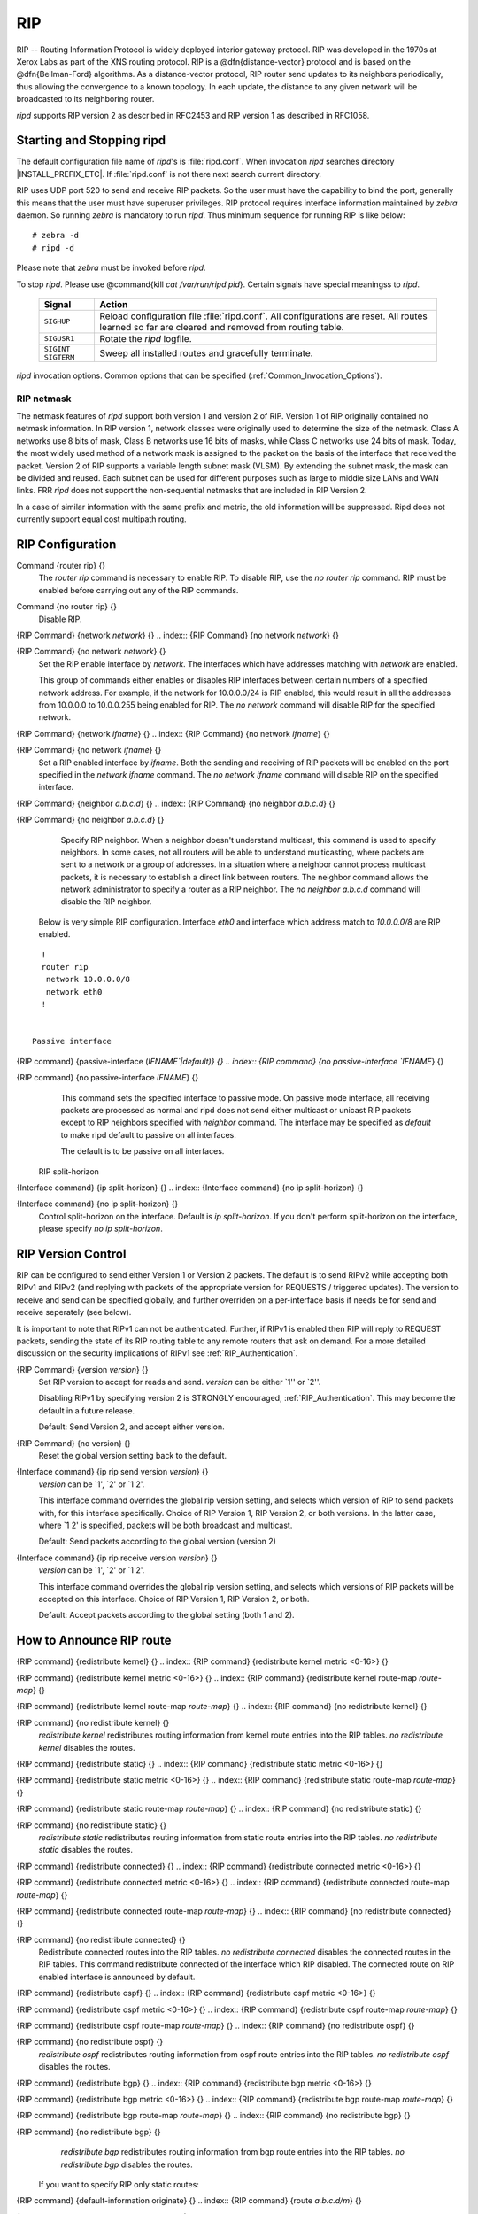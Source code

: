 .. _RIP:

***
RIP
***

RIP -- Routing Information Protocol is widely deployed interior gateway
protocol.  RIP was developed in the 1970s at Xerox Labs as part of the
XNS routing protocol.  RIP is a @dfn{distance-vector} protocol and is
based on the @dfn{Bellman-Ford} algorithms.  As a distance-vector
protocol, RIP router send updates to its neighbors periodically, thus
allowing the convergence to a known topology.  In each update, the
distance to any given network will be broadcasted to its neighboring
router.

*ripd* supports RIP version 2 as described in RFC2453 and RIP
version 1 as described in RFC1058.

.. _Starting_and_Stopping_ripd:

Starting and Stopping ripd
==========================

The default configuration file name of *ripd*'s is
:file:`ripd.conf`.  When invocation *ripd* searches directory
|INSTALL_PREFIX_ETC|.  If :file:`ripd.conf` is not there next
search current directory.

RIP uses UDP port 520 to send and receive RIP packets.  So the user must have
the capability to bind the port, generally this means that the user must
have superuser privileges.  RIP protocol requires interface information
maintained by *zebra* daemon.  So running *zebra*
is mandatory to run *ripd*.  Thus minimum sequence for running
RIP is like below:

::

  # zebra -d
  # ripd -d
  

Please note that *zebra* must be invoked before *ripd*.

To stop *ripd*.  Please use @command{kill `cat
/var/run/ripd.pid`}.  Certain signals have special meaningss to *ripd*.

 +-------------+------------------------------------------------------+
 | Signal      | Action                                               |
 +=============+======================================================+
 | ``SIGHUP``  | Reload configuration file :file:`ripd.conf`.         |
 |             | All configurations are reset. All routes learned     |
 |             | so far are cleared and removed from routing table.   |
 +-------------+------------------------------------------------------+
 | ``SIGUSR1`` | Rotate the *ripd* logfile.                           |
 +-------------+------------------------------------------------------+
 | ``SIGINT``  |                                                      |
 | ``SIGTERM`` | Sweep all installed routes and gracefully terminate. |
 +-------------+------------------------------------------------------+

*ripd* invocation options.  Common options that can be specified
(:ref:`Common_Invocation_Options`).

.. option:: -r
.. option:: --retain

   When the program terminates, retain routes added by *ripd*.

.. _RIP_netmask:

RIP netmask
-----------

The netmask features of *ripd* support both version 1 and version 2 of
RIP.  Version 1 of RIP originally contained no netmask information.  In
RIP version 1, network classes were originally used to determine the
size of the netmask.  Class A networks use 8 bits of mask, Class B
networks use 16 bits of masks, while Class C networks use 24 bits of
mask.  Today, the most widely used method of a network mask is assigned
to the packet on the basis of the interface that received the packet.
Version 2 of RIP supports a variable length subnet mask (VLSM).  By
extending the subnet mask, the mask can be divided and reused.  Each
subnet can be used for different purposes such as large to middle size
LANs and WAN links.  FRR *ripd* does not support the non-sequential
netmasks that are included in RIP Version 2.

In a case of similar information with the same prefix and metric, the
old information will be suppressed.  Ripd does not currently support
equal cost multipath routing.

.. _RIP_Configuration:

RIP Configuration
=================

.. index:: Command {router rip} {}

Command {router rip} {}
  The `router rip` command is necessary to enable RIP.  To disable
  RIP, use the `no router rip` command.  RIP must be enabled before
  carrying out any of the RIP commands.

.. index:: Command {no router rip} {}

Command {no router rip} {}
  Disable RIP.

.. index:: {RIP Command} {network `network`} {}

{RIP Command} {network `network`} {}
.. index:: {RIP Command} {no network `network`} {}

{RIP Command} {no network `network`} {}
    Set the RIP enable interface by `network`.  The interfaces which
    have addresses matching with `network` are enabled.

    This group of commands either enables or disables RIP interfaces between
    certain numbers of a specified network address.  For example, if the
    network for 10.0.0.0/24 is RIP enabled, this would result in all the
    addresses from 10.0.0.0 to 10.0.0.255 being enabled for RIP.  The `no network` command will disable RIP for the specified network.

.. index:: {RIP Command} {network `ifname`} {}

{RIP Command} {network `ifname`} {}
.. index:: {RIP Command} {no network `ifname`} {}

{RIP Command} {no network `ifname`} {}
      Set a RIP enabled interface by `ifname`.  Both the sending and
      receiving of RIP packets will be enabled on the port specified in the
      `network ifname` command.  The `no network ifname` command will disable
      RIP on the specified interface.

.. index:: {RIP Command} {neighbor `a.b.c.d`} {}

{RIP Command} {neighbor `a.b.c.d`} {}
.. index:: {RIP Command} {no neighbor `a.b.c.d`} {}

{RIP Command} {no neighbor `a.b.c.d`} {}
        Specify RIP neighbor.  When a neighbor doesn't understand multicast,
        this command is used to specify neighbors.  In some cases, not all
        routers will be able to understand multicasting, where packets are sent
        to a network or a group of addresses.  In a situation where a neighbor
        cannot process multicast packets, it is necessary to establish a direct
        link between routers.  The neighbor command allows the network
        administrator to specify a router as a RIP neighbor.  The `no neighbor a.b.c.d` command will disable the RIP neighbor.

      Below is very simple RIP configuration.  Interface `eth0` and
      interface which address match to `10.0.0.0/8` are RIP enabled.

::

        !
        router rip
         network 10.0.0.0/8
         network eth0
        !
        

      Passive interface

.. index:: {RIP command} {passive-interface (`IFNAME`|default)} {}

{RIP command} {passive-interface (`IFNAME`|default)} {}
.. index:: {RIP command} {no passive-interface `IFNAME`} {}

{RIP command} {no passive-interface `IFNAME`} {}
          This command sets the specified interface to passive mode.  On passive mode
          interface, all receiving packets are processed as normal and ripd does
          not send either multicast or unicast RIP packets except to RIP neighbors
          specified with `neighbor` command. The interface may be specified
          as `default` to make ripd default to passive on all interfaces. 

          The default is to be passive on all interfaces.

        RIP split-horizon

.. index:: {Interface command} {ip split-horizon} {}

{Interface command} {ip split-horizon} {}
.. index:: {Interface command} {no ip split-horizon} {}

{Interface command} {no ip split-horizon} {}
            Control split-horizon on the interface.  Default is `ip split-horizon`.  If you don't perform split-horizon on the interface,
            please specify `no ip split-horizon`.

.. _RIP_Version_Control:

RIP Version Control
===================

RIP can be configured to send either Version 1 or Version 2 packets.
The default is to send RIPv2 while accepting both RIPv1 and RIPv2 (and
replying with packets of the appropriate version for REQUESTS /
triggered updates). The version to receive and send can be specified
globally, and further overriden on a per-interface basis if needs be
for send and receive seperately (see below).

It is important to note that RIPv1 can not be authenticated. Further,
if RIPv1 is enabled then RIP will reply to REQUEST packets, sending the
state of its RIP routing table to any remote routers that ask on
demand. For a more detailed discussion on the security implications of
RIPv1 see :ref:`RIP_Authentication`.

.. index:: {RIP Command} {version `version`} {}

{RIP Command} {version `version`} {}
  Set RIP version to accept for reads and send.  `version`
  can be either `1'' or `2''. 

  Disabling RIPv1 by specifying version 2 is STRONGLY encouraged,
  :ref:`RIP_Authentication`. This may become the default in a future
  release.

  Default: Send Version 2, and accept either version.

.. index:: {RIP Command} {no version} {}

{RIP Command} {no version} {}
  Reset the global version setting back to the default.

.. index:: {Interface command} {ip rip send version `version`} {}

{Interface command} {ip rip send version `version`} {}
  `version` can be `1', `2' or `1 2'.

  This interface command overrides the global rip version setting, and
  selects which version of RIP to send packets with, for this interface
  specifically. Choice of RIP Version 1, RIP Version 2, or both versions. 
  In the latter case, where `1 2' is specified, packets will be both
  broadcast and multicast.

  Default: Send packets according to the global version (version 2)

.. index:: {Interface command} {ip rip receive version `version`} {}

{Interface command} {ip rip receive version `version`} {}
  `version` can be `1', `2' or `1 2'.

  This interface command overrides the global rip version setting, and
  selects which versions of RIP packets will be accepted on this
  interface. Choice of RIP Version 1, RIP Version 2, or both.

  Default: Accept packets according to the global setting (both 1 and 2).

.. _How_to_Announce_RIP_route:

How to Announce RIP route
=========================

.. index:: {RIP command} {redistribute kernel} {}

{RIP command} {redistribute kernel} {}
.. index:: {RIP command} {redistribute kernel metric <0-16>} {}

{RIP command} {redistribute kernel metric <0-16>} {}
.. index:: {RIP command} {redistribute kernel route-map `route-map`} {}

{RIP command} {redistribute kernel route-map `route-map`} {}
.. index:: {RIP command} {no redistribute kernel} {}

{RIP command} {no redistribute kernel} {}
        `redistribute kernel` redistributes routing information from
        kernel route entries into the RIP tables. `no redistribute kernel`
        disables the routes.

.. index:: {RIP command} {redistribute static} {}

{RIP command} {redistribute static} {}
.. index:: {RIP command} {redistribute static metric <0-16>} {}

{RIP command} {redistribute static metric <0-16>} {}
.. index:: {RIP command} {redistribute static route-map `route-map`} {}

{RIP command} {redistribute static route-map `route-map`} {}
.. index:: {RIP command} {no redistribute static} {}

{RIP command} {no redistribute static} {}
              `redistribute static` redistributes routing information from
              static route entries into the RIP tables. `no redistribute static`
              disables the routes.

.. index:: {RIP command} {redistribute connected} {}

{RIP command} {redistribute connected} {}
.. index:: {RIP command} {redistribute connected metric <0-16>} {}

{RIP command} {redistribute connected metric <0-16>} {}
.. index:: {RIP command} {redistribute connected route-map `route-map`} {}

{RIP command} {redistribute connected route-map `route-map`} {}
.. index:: {RIP command} {no redistribute connected} {}

{RIP command} {no redistribute connected} {}
                    Redistribute connected routes into the RIP tables.  `no redistribute connected` disables the connected routes in the RIP tables.
                    This command redistribute connected of the interface which RIP disabled.
                    The connected route on RIP enabled interface is announced by default.

.. index:: {RIP command} {redistribute ospf} {}

{RIP command} {redistribute ospf} {}
.. index:: {RIP command} {redistribute ospf metric <0-16>} {}

{RIP command} {redistribute ospf metric <0-16>} {}
.. index:: {RIP command} {redistribute ospf route-map `route-map`} {}

{RIP command} {redistribute ospf route-map `route-map`} {}
.. index:: {RIP command} {no redistribute ospf} {}

{RIP command} {no redistribute ospf} {}
                          `redistribute ospf` redistributes routing information from
                          ospf route entries into the RIP tables. `no redistribute ospf`
                          disables the routes.

.. index:: {RIP command} {redistribute bgp} {}

{RIP command} {redistribute bgp} {}
.. index:: {RIP command} {redistribute bgp metric <0-16>} {}

{RIP command} {redistribute bgp metric <0-16>} {}
.. index:: {RIP command} {redistribute bgp route-map `route-map`} {}

{RIP command} {redistribute bgp route-map `route-map`} {}
.. index:: {RIP command} {no redistribute bgp} {}

{RIP command} {no redistribute bgp} {}
                                `redistribute bgp` redistributes routing information from
                                bgp route entries into the RIP tables. `no redistribute bgp`
                                disables the routes.

                              If you want to specify RIP only static routes:

.. index:: {RIP command} {default-information originate} {}

{RIP command} {default-information originate} {}
.. index:: {RIP command} {route `a.b.c.d/m`} {}

{RIP command} {route `a.b.c.d/m`} {}
.. index:: {RIP command} {no route `a.b.c.d/m`} {}

{RIP command} {no route `a.b.c.d/m`} {}
                                  This command is specific to FRR.  The `route` command makes a static
                                  route only inside RIP. This command should be used only by advanced
                                  users who are particularly knowledgeable about the RIP protocol.  In
                                  most cases, we recommend creating a static route in FRR and
                                  redistributing it in RIP using `redistribute static`.

.. _Filtering_RIP_Routes:

Filtering RIP Routes
====================

RIP routes can be filtered by a distribute-list.

.. index:: Command {distribute-list `access_list` `direct` `ifname`} {}

Command {distribute-list `access_list` `direct` `ifname`} {}
  You can apply access lists to the interface with a `distribute-list`
  command.  `access_list` is the access list name.  `direct` is
  ``in`` or ``out``.  If `direct` is ``in`` the access list
  is applied to input packets.

  The `distribute-list` command can be used to filter the RIP path.
  `distribute-list` can apply access-lists to a chosen interface.
  First, one should specify the access-list.  Next, the name of the
  access-list is used in the distribute-list command.  For example, in the
  following configuration ``eth0`` will permit only the paths that
  match the route 10.0.0.0/8

::

    !
    router rip
     distribute-list private in eth0
    !
    access-list private permit 10 10.0.0.0/8
    access-list private deny any
    !
    

`distribute-list` can be applied to both incoming and outgoing data.

.. index:: Command {distribute-list prefix `prefix_list` (in|out) `ifname`} {}

Command {distribute-list prefix `prefix_list` (in|out) `ifname`} {}
  You can apply prefix lists to the interface with a
  `distribute-list` command.  `prefix_list` is the prefix list
  name.  Next is the direction of ``in`` or ``out``.  If
  `direct` is ``in`` the access list is applied to input packets.

.. _RIP_Metric_Manipulation:

RIP Metric Manipulation
=======================

RIP metric is a value for distance for the network.  Usually
*ripd* increment the metric when the network information is
received.  Redistributed routes' metric is set to 1.

.. index:: {RIP command} {default-metric <1-16>} {}

{RIP command} {default-metric <1-16>} {}
.. index:: {RIP command} {no default-metric <1-16>} {}

{RIP command} {no default-metric <1-16>} {}
    This command modifies the default metric value for redistributed routes.  The
    default value is 1.  This command does not affect connected route
    even if it is redistributed by *redistribute connected*.  To modify
    connected route's metric value, please use @command{redistribute
    connected metric} or *route-map*.  *offset-list* also
    affects connected routes.

.. index:: {RIP command} {offset-list `access-list` (in|out)} {}

{RIP command} {offset-list `access-list` (in|out)} {}
.. index:: {RIP command} {offset-list `access-list` (in|out) `ifname`} {}

{RIP command} {offset-list `access-list` (in|out) `ifname`} {}

.. _RIP_distance:

RIP distance
============

Distance value is used in zebra daemon.  Default RIP distance is 120.

.. index:: {RIP command} {distance <1-255>} {}

{RIP command} {distance <1-255>} {}
.. index:: {RIP command} {no distance <1-255>} {}

{RIP command} {no distance <1-255>} {}
    Set default RIP distance to specified value.

.. index:: {RIP command} {distance <1-255> `A.B.C.D/M`} {}

{RIP command} {distance <1-255> `A.B.C.D/M`} {}
.. index:: {RIP command} {no distance <1-255> `A.B.C.D/M`} {}

{RIP command} {no distance <1-255> `A.B.C.D/M`} {}
      Set default RIP distance to specified value when the route's source IP
      address matches the specified prefix.

.. index:: {RIP command} {distance <1-255> `A.B.C.D/M` `access-list`} {}

{RIP command} {distance <1-255> `A.B.C.D/M` `access-list`} {}
.. index:: {RIP command} {no distance <1-255> `A.B.C.D/M` `access-list`} {}

{RIP command} {no distance <1-255> `A.B.C.D/M` `access-list`} {}
        Set default RIP distance to specified value when the route's source IP
        address matches the specified prefix and the specified access-list.

.. _RIP_route-map:

RIP route-map
=============

Usage of *ripd*'s route-map support.

Optional argument route-map MAP_NAME can be added to each `redistribute`
statement.

::

  redistribute static [route-map MAP_NAME]
  redistribute connected [route-map MAP_NAME]
  .....
  

Cisco applies route-map _before_ routes will exported to rip route table. 
In current FRR's test implementation, *ripd* applies route-map
after routes are listed in the route table and before routes will be
announced to an interface (something like output filter). I think it is not
so clear, but it is draft and it may be changed at future.

Route-map statement (:ref:`Route_Map`) is needed to use route-map
functionality.

.. index:: {Route Map} {match interface `word`} {}

{Route Map} {match interface `word`} {}
  This command match to incoming interface.  Notation of this match is
  different from Cisco. Cisco uses a list of interfaces - NAME1 NAME2
  ... NAMEN.  Ripd allows only one name (maybe will change in the
  future).  Next - Cisco means interface which includes next-hop of
  routes (it is somewhat similar to "ip next-hop" statement).  Ripd
  means interface where this route will be sent. This difference is
  because "next-hop" of same routes which sends to different interfaces
  must be different. Maybe it'd be better to made new matches - say
  "match interface-out NAME" or something like that.

.. index:: {Route Map} {match ip address `word`} {}

{Route Map} {match ip address `word`} {}
.. index:: {Route Map} {match ip address prefix-list `word`} {}

{Route Map} {match ip address prefix-list `word`} {}
    Match if route destination is permitted by access-list.

.. index:: {Route Map} {match ip next-hop `word`} {}

{Route Map} {match ip next-hop `word`} {}
.. index:: {Route Map} {match ip next-hop prefix-list `word`} {}

{Route Map} {match ip next-hop prefix-list `word`} {}
      Match if route next-hop (meaning next-hop listed in the rip route-table
      as displayed by "show ip rip") is permitted by access-list.

.. index:: {Route Map} {match metric <0-4294967295>} {}

{Route Map} {match metric <0-4294967295>} {}
      This command match to the metric value of RIP updates.  For other
      protocol compatibility metric range is shown as <0-4294967295>.  But
      for RIP protocol only the value range <0-16> make sense.

.. index:: {Route Map} {set ip next-hop A.B.C.D} {}

{Route Map} {set ip next-hop A.B.C.D} {}
      This command set next hop value in RIPv2 protocol.  This command does
      not affect RIPv1 because there is no next hop field in the packet.

.. index:: {Route Map} {set metric <0-4294967295>} {}

{Route Map} {set metric <0-4294967295>} {}
      Set a metric for matched route when sending announcement.  The metric
      value range is very large for compatibility with other protocols.  For
      RIP, valid metric values are from 1 to 16.

.. _RIP_Authentication:

RIP Authentication
==================

RIPv2 allows packets to be authenticated via either an insecure plain
text password, included with the packet, or via a more secure MD5 based
@acronym{HMAC, keyed-Hashing for Message AuthentiCation},
RIPv1 can not be authenticated at all, thus when authentication is
configured `ripd` will discard routing updates received via RIPv1
packets.

However, unless RIPv1 reception is disabled entirely, 
:ref:`RIP_Version_Control`, RIPv1 REQUEST packets which are received,
which query the router for routing information, will still be honoured
by `ripd`, and `ripd` WILL reply to such packets. This allows 
`ripd` to honour such REQUESTs (which sometimes is used by old
equipment and very simple devices to bootstrap their default route),
while still providing security for route updates which are received.

In short: Enabling authentication prevents routes being updated by
unauthenticated remote routers, but still can allow routes (I.e. the
entire RIP routing table) to be queried remotely, potentially by anyone
on the internet, via RIPv1.

To prevent such unauthenticated querying of routes disable RIPv1,
:ref:`RIP_Version_Control`.

.. index:: {Interface command} {ip rip authentication mode md5} {}

{Interface command} {ip rip authentication mode md5} {}
.. index:: {Interface command} {no ip rip authentication mode md5} {}

{Interface command} {no ip rip authentication mode md5} {}
    Set the interface with RIPv2 MD5 authentication.

.. index:: {Interface command} {ip rip authentication mode text} {}

{Interface command} {ip rip authentication mode text} {}
.. index:: {Interface command} {no ip rip authentication mode text} {}

{Interface command} {no ip rip authentication mode text} {}
      Set the interface with RIPv2 simple password authentication.

.. index:: {Interface command} {ip rip authentication string `string`} {}

{Interface command} {ip rip authentication string `string`} {}
.. index:: {Interface command} {no ip rip authentication string `string`} {}

{Interface command} {no ip rip authentication string `string`} {}
        RIP version 2 has simple text authentication.  This command sets
        authentication string.  The string must be shorter than 16 characters.

.. index:: {Interface command} {ip rip authentication key-chain `key-chain`} {}

{Interface command} {ip rip authentication key-chain `key-chain`} {}
.. index:: {Interface command} {no ip rip authentication key-chain `key-chain`} {}

{Interface command} {no ip rip authentication key-chain `key-chain`} {}
          Specifiy Keyed MD5 chain.

::

          !
          key chain test
           key 1
            key-string test
          !
          interface eth1
           ip rip authentication mode md5
           ip rip authentication key-chain test
          !
          

.. _RIP_Timers:

RIP Timers
==========

.. index:: {RIP command} {timers basic `update` `timeout` `garbage`} {}

{RIP command} {timers basic `update` `timeout` `garbage`} {}

  RIP protocol has several timers.  User can configure those timers' values
  by `timers basic` command.

  The default settings for the timers are as follows: 


``
    The update timer is 30 seconds. Every update timer seconds, the RIP
    process is awakened to send an unsolicited Response message containing
    the complete routing table to all neighboring RIP routers.


``
    The timeout timer is 180 seconds. Upon expiration of the timeout, the
    route is no longer valid; however, it is retained in the routing table
    for a short time so that neighbors can be notified that the route has
    been dropped.


``
    The garbage collect timer is 120 seconds.  Upon expiration of the
    garbage-collection timer, the route is finally removed from the routing
    table.


  The `timers basic` command allows the the default values of the timers
  listed above to be changed.

.. index:: {RIP command} {no timers basic} {}

{RIP command} {no timers basic} {}
  The `no timers basic` command will reset the timers to the default
  settings listed above.

.. _Show_RIP_Information:

Show RIP Information
====================

To display RIP routes.

.. index:: Command {show ip rip} {}

Command {show ip rip} {}
  Show RIP routes.

The command displays all RIP routes. For routes that are received
through RIP, this command will display the time the packet was sent and
the tag information.  This command will also display this information
for routes redistributed into RIP.

.. index:: Command {show ip rip status} {}

Command {show ip rip status} {}
  The command displays current RIP status.  It includes RIP timer,
  filtering, version, RIP enabled interface and RIP peer inforation.

::

  ripd> **show ip rip status**
  Routing Protocol is "rip"
    Sending updates every 30 seconds with +/-50%, next due in 35 seconds
    Timeout after 180 seconds, garbage collect after 120 seconds
    Outgoing update filter list for all interface is not set
    Incoming update filter list for all interface is not set
    Default redistribution metric is 1
    Redistributing: kernel connected
    Default version control: send version 2, receive version 2 
      Interface        Send  Recv
    Routing for Networks:
      eth0
      eth1
      1.1.1.1
      203.181.89.241
    Routing Information Sources:
      Gateway          BadPackets BadRoutes  Distance Last Update
  

RIP Debug Commands
==================

Debug for RIP protocol.

.. index:: Command {debug rip events} {}

Command {debug rip events} {}
  Debug rip events.

`debug rip` will show RIP events.  Sending and receiving
packets, timers, and changes in interfaces are events shown with *ripd*.

.. index:: Command {debug rip packet} {}

Command {debug rip packet} {}
  Debug rip packet.

`debug rip packet` will display detailed information about the RIP
packets.  The origin and port number of the packet as well as a packet
dump is shown.

.. index:: Command {debug rip zebra} {}

Command {debug rip zebra} {}
  Debug rip between zebra communication.

This command will show the communication between *ripd* and
*zebra*.  The main information will include addition and deletion of
paths to the kernel and the sending and receiving of interface information.

.. index:: Command {show debugging rip} {}

Command {show debugging rip} {}
  Display *ripd*'s debugging option.

`show debugging rip` will show all information currently set for ripd
debug.

